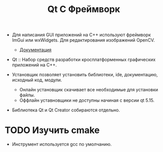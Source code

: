 #+title:  Qt C Фреймворк
- Для написания GUI приложений на С++ используют фреймворк ImGui или wxWidgets. Для редактирования изображений OpenCV.
  + [[https://github.com/ocornut/imgui/wiki][Документация]]

- Qt :: Набор средств разработки кросплатформенных графических приложений на С++.

- Установщик позволяет установить библиотеки, ide, документацию, исходный код, модули.
  + Онлайн установщик скачивает все необходимые для установки файлы.
  + Оффлайн уставновщики не доступны начиная с версии qt 5.15.

- Библиотека Qt и Qt Creator собираются отдельно.

* TODO Изучить cmake
- Инструмент используется gcc по умолчанию.
